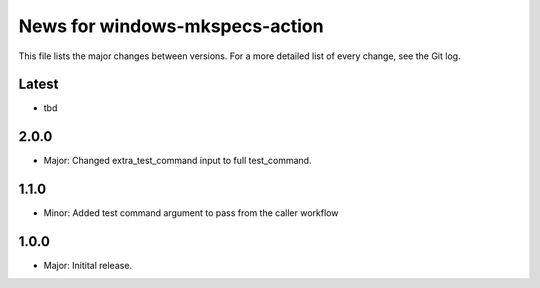 News for windows-mkspecs-action
===============================

This file lists the major changes between versions. For a more detailed list of
every change, see the Git log.

Latest
------
* tbd

2.0.0
-----
* Major: Changed extra_test_command input to full test_command.

1.1.0
-----
* Minor: Added test command argument to pass from the caller workflow

1.0.0
-----
* Major: Initital release.
